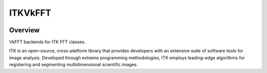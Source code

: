 ITKVkFFT
=================================

.. image:: https://github.com/InsightSoftwareConsortium/ITKVkFFT/workflows/Build,%20test,%20package/badge.svg
    :alt:    Build Status

.. image:: https://img.shields.io/pypi/v/itk-vkfft.svg
    :target: https://pypi.python.org/pypi/itk-vkfft
    :alt: PyPI Version

.. image:: https://img.shields.io/badge/License-Apache%202.0-blue.svg
    :target: https://github.com/InsightSoftwareConsortium/ITKVkFFT/blob/master/LICENSE
    :alt: License

Overview
--------

VkFFT backends for ITK FFT classes.

ITK is an open-source, cross-platform library that provides developers with an extensive suite of software tools for image analysis. Developed through extreme programming methodologies, ITK employs leading-edge algorithms for registering and segmenting multidimensional scientific images.

